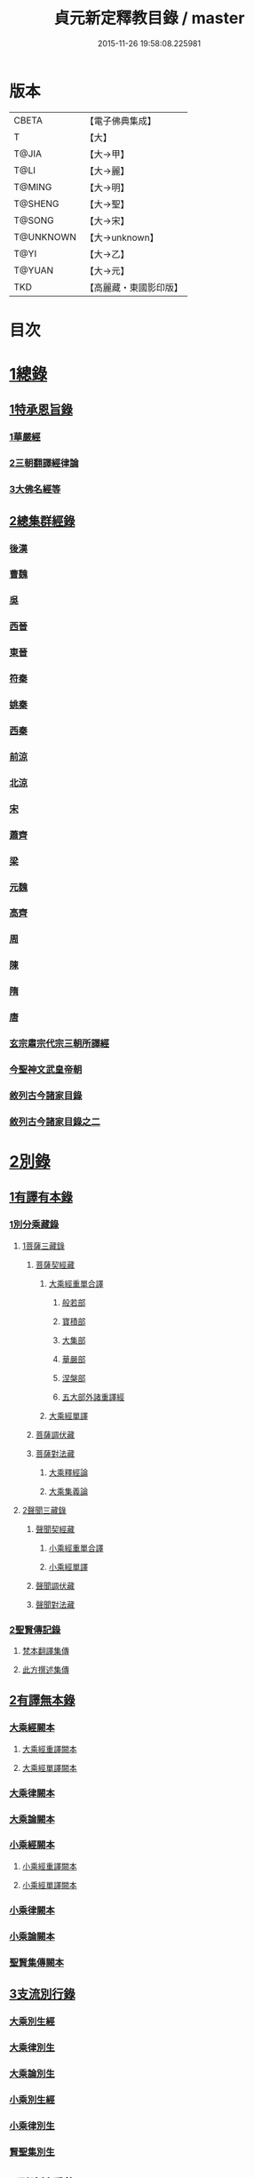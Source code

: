 #+TITLE: 貞元新定釋教目錄 / master
#+DATE: 2015-11-26 19:58:08.225981
* 版本
 |     CBETA|【電子佛典集成】|
 |         T|【大】     |
 |     T@JIA|【大→甲】   |
 |      T@LI|【大→麗】   |
 |    T@MING|【大→明】   |
 |   T@SHENG|【大→聖】   |
 |    T@SONG|【大→宋】   |
 | T@UNKNOWN|【大→unknown】|
 |      T@YI|【大→乙】   |
 |    T@YUAN|【大→元】   |
 |       TKD|【高麗藏・東國影印版】|

* 目次
* [[file:KR6s0097_001.txt::0771c8][1總錄]]
** [[file:KR6s0097_001.txt::0771c8][1特承恩旨錄]]
*** [[file:KR6s0097_001.txt::0771c9][1華嚴經]]
*** [[file:KR6s0097_001.txt::0771c25][2三朝翻譯經律論]]
*** [[file:KR6s0097_001.txt::0774a8][3大佛名經等]]
** [[file:KR6s0097_001.txt::0774c13][2總集群經錄]]
*** [[file:KR6s0097_001.txt::0774c14][後漢]]
*** [[file:KR6s0097_002.txt::0783c11][曹魏]]
*** [[file:KR6s0097_003.txt::003-0784c8][吳]]
*** [[file:KR6s0097_003.txt::0790b11][西晉]]
*** [[file:KR6s0097_005.txt::005-0799c18][東晉]]
*** [[file:KR6s0097_005.txt::0807a24][符秦]]
*** [[file:KR6s0097_006.txt::006-0808b22][姚秦]]
*** [[file:KR6s0097_006.txt::0814b25][西秦]]
*** [[file:KR6s0097_006.txt::0815c20][前涼]]
*** [[file:KR6s0097_006.txt::0816a15][北涼]]
*** [[file:KR6s0097_007.txt::007-0820a19][宋]]
*** [[file:KR6s0097_008.txt::0833b10][蕭齊]]
*** [[file:KR6s0097_009.txt::009-0834c22][梁]]
*** [[file:KR6s0097_009.txt::0837c5][元魏]]
*** [[file:KR6s0097_009.txt::0842a7][高齊]]
*** [[file:KR6s0097_010.txt::010-0843a16][周]]
*** [[file:KR6s0097_010.txt::0843c13][陳]]
*** [[file:KR6s0097_010.txt::0845c3][隋]]
*** [[file:KR6s0097_011.txt::011-0852a9][唐]]
*** [[file:KR6s0097_015.txt::015-0879a26][玄宗肅宗代宗三朝所譯經]]
*** [[file:KR6s0097_017.txt::017-0891b26][今聖神文武皇帝朝]]
*** [[file:KR6s0097_018.txt::018-0897a6][敘列古今諸家目錄]]
*** [[file:KR6s0097_019.txt::019-0903c22][敘列古今諸家目錄之二]]
* [[file:KR6s0097_020.txt::020-0909c14][2別錄]]
** [[file:KR6s0097_020.txt::020-0909c23][1有譯有本錄]]
*** [[file:KR6s0097_020.txt::020-0909c23][1別分乘藏錄]]
**** [[file:KR6s0097_020.txt::020-0909c29][1菩薩三藏錄]]
***** [[file:KR6s0097_020.txt::0910a13][菩薩契經藏]]
****** [[file:KR6s0097_020.txt::0910a13][大乘經重單合譯]]
******* [[file:KR6s0097_020.txt::0910a18][般若部]]
******* [[file:KR6s0097_020.txt::0912b19][寶積部]]
******* [[file:KR6s0097_020.txt::0916c9][大集部]]
******* [[file:KR6s0097_021.txt::021-0919a7][華嚴部]]
******* [[file:KR6s0097_021.txt::0920c28][涅槃部]]
******* [[file:KR6s0097_021.txt::0921b6][五大部外諸重譯經]]
****** [[file:KR6s0097_022.txt::0933b19][大乘經單譯]]
***** [[file:KR6s0097_022.txt::0939a14][菩薩調伏藏]]
***** [[file:KR6s0097_022.txt::0940a26][菩薩對法藏]]
****** [[file:KR6s0097_022.txt::0940b2][大乘釋經論]]
****** [[file:KR6s0097_022.txt::0941a27][大乘集義論]]
**** [[file:KR6s0097_023.txt::023-0943c16][2聲聞三藏錄]]
***** [[file:KR6s0097_023.txt::0944a5][聲聞契經藏]]
****** [[file:KR6s0097_023.txt::0944a5][小乘經重單合譯]]
****** [[file:KR6s0097_023.txt::0949b19][小乘經單譯]]
***** [[file:KR6s0097_023.txt::0951b5][聲聞調伏藏]]
***** [[file:KR6s0097_023.txt::0953b19][聲聞對法藏]]
*** [[file:KR6s0097_023.txt::0955a26][2聖賢傳記錄]]
**** [[file:KR6s0097_023.txt::0955b13][梵本翻譯集傳]]
**** [[file:KR6s0097_023.txt::0958a4][此方撰述集傳]]
** [[file:KR6s0097_024.txt::024-0959b29][2有譯無本錄]]
*** [[file:KR6s0097_024.txt::0959c16][大乘經闕本]]
**** [[file:KR6s0097_024.txt::0959c16][大乘經重譯闕本]]
**** [[file:KR6s0097_024.txt::0967a1][大乘經單譯闕本]]
*** [[file:KR6s0097_024.txt::0971a27][大乘律闕本]]
*** [[file:KR6s0097_024.txt::0971c23][大乘論闕本]]
*** [[file:KR6s0097_025.txt::025-0972b29][小乘經闕本]]
**** [[file:KR6s0097_025.txt::025-0972b29][小乘經重譯闕本]]
**** [[file:KR6s0097_025.txt::0976c12][小乘經單譯闕本]]
*** [[file:KR6s0097_025.txt::0984b23][小乘律闕本]]
*** [[file:KR6s0097_025.txt::0985c13][小乘論闕本]]
*** [[file:KR6s0097_025.txt::0986a13][聖賢集傳闕本]]
** [[file:KR6s0097_026.txt::026-0987b27][3支流別行錄]]
*** [[file:KR6s0097_026.txt::0987c7][大乘別生經]]
*** [[file:KR6s0097_026.txt::0991c6][大乘律別生]]
*** [[file:KR6s0097_026.txt::0991c25][大乘論別生]]
*** [[file:KR6s0097_026.txt::0992a15][小乘別生經]]
*** [[file:KR6s0097_026.txt::0997a16][小乘律別生]]
*** [[file:KR6s0097_026.txt::0997c18][賢聖集別生]]
** [[file:KR6s0097_027.txt::027-1000a6][4刪略繁重錄]]
*** [[file:KR6s0097_027.txt::027-1000a12][新撿出別生經]]
*** [[file:KR6s0097_027.txt::1001c21][新撿出名異文同經]]
*** [[file:KR6s0097_027.txt::1002c16][新撿出重上錄經]]
*** [[file:KR6s0097_027.txt::1003a17][新撿出合入大部經]]
** [[file:KR6s0097_027.txt::1004c28][5別錄中補闕拾遺錄]]
** [[file:KR6s0097_028.txt::028-1015c6][6別錄中疑或再詳錄]]
** [[file:KR6s0097_028.txt::1016b4][7別錄中偽妄亂真錄]]
* [[file:KR6s0097_029.txt::029-1024a19][入藏錄]]
** [[file:KR6s0097_029.txt::029-1024a22][大乘入藏錄]]
*** [[file:KR6s0097_029.txt::029-1024a27][大乘經]]
**** [[file:KR6s0097_029.txt::029-1024a27][大乘經重單合譯]]
**** [[file:KR6s0097_029.txt::1033a7][大乘經單譯]]
*** [[file:KR6s0097_029.txt::1036b25][大乘律]]
*** [[file:KR6s0097_029.txt::1037a5][大乘論]]
** [[file:KR6s0097_030.txt::030-1038c10][小乘入藏錄]]
*** [[file:KR6s0097_030.txt::030-1038c18][小乘經]]
**** [[file:KR6s0097_030.txt::030-1038c18][小乘經重單合譯]]
**** [[file:KR6s0097_030.txt::1041a8][小乘經單譯]]
*** [[file:KR6s0097_030.txt::1042a25][小乘律]]
*** [[file:KR6s0097_030.txt::1043b21][小乘論]]
** [[file:KR6s0097_030.txt::1044b3][賢聖集]]
* [[file:KR6s0097_030.txt::1046b1][不入藏錄]]
* 卷
** [[file:KR6s0097_001.txt][貞元新定釋教目錄 1]]
** [[file:KR6s0097_002.txt][貞元新定釋教目錄 2]]
** [[file:KR6s0097_003.txt][貞元新定釋教目錄 3]]
** [[file:KR6s0097_004.txt][貞元新定釋教目錄 4]]
** [[file:KR6s0097_005.txt][貞元新定釋教目錄 5]]
** [[file:KR6s0097_006.txt][貞元新定釋教目錄 6]]
** [[file:KR6s0097_007.txt][貞元新定釋教目錄 7]]
** [[file:KR6s0097_008.txt][貞元新定釋教目錄 8]]
** [[file:KR6s0097_009.txt][貞元新定釋教目錄 9]]
** [[file:KR6s0097_010.txt][貞元新定釋教目錄 10]]
** [[file:KR6s0097_011.txt][貞元新定釋教目錄 11]]
** [[file:KR6s0097_012.txt][貞元新定釋教目錄 12]]
** [[file:KR6s0097_013.txt][貞元新定釋教目錄 13]]
** [[file:KR6s0097_014.txt][貞元新定釋教目錄 14]]
** [[file:KR6s0097_015.txt][貞元新定釋教目錄 15]]
** [[file:KR6s0097_016.txt][貞元新定釋教目錄 16]]
** [[file:KR6s0097_017.txt][貞元新定釋教目錄 17]]
** [[file:KR6s0097_018.txt][貞元新定釋教目錄 18]]
** [[file:KR6s0097_019.txt][貞元新定釋教目錄 19]]
** [[file:KR6s0097_020.txt][貞元新定釋教目錄 20]]
** [[file:KR6s0097_021.txt][貞元新定釋教目錄 21]]
** [[file:KR6s0097_022.txt][貞元新定釋教目錄 22]]
** [[file:KR6s0097_023.txt][貞元新定釋教目錄 23]]
** [[file:KR6s0097_024.txt][貞元新定釋教目錄 24]]
** [[file:KR6s0097_025.txt][貞元新定釋教目錄 25]]
** [[file:KR6s0097_026.txt][貞元新定釋教目錄 26]]
** [[file:KR6s0097_027.txt][貞元新定釋教目錄 27]]
** [[file:KR6s0097_028.txt][貞元新定釋教目錄 28]]
** [[file:KR6s0097_029.txt][貞元新定釋教目錄 29]]
** [[file:KR6s0097_030.txt][貞元新定釋教目錄 30]]
